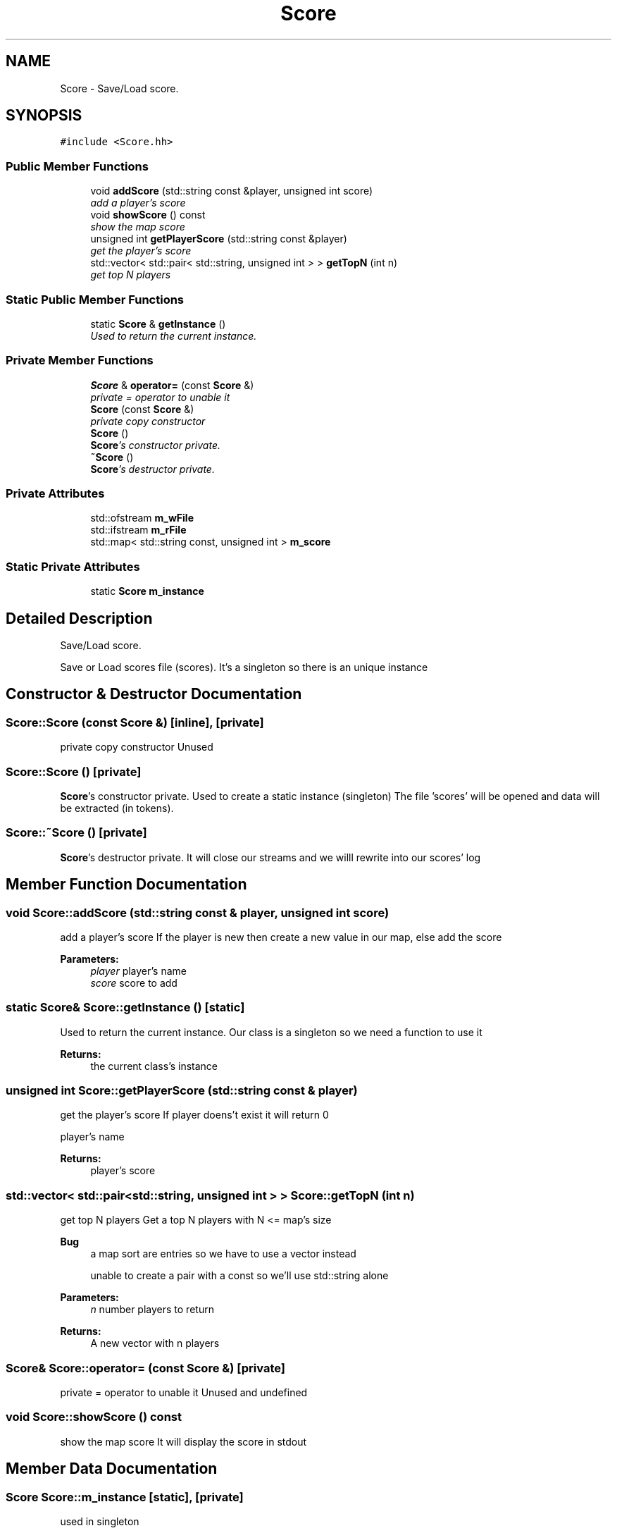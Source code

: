 .TH "Score" 3 "Tue Jun 9 2015" "Version 0.53" "cpp_bomberman" \" -*- nroff -*-
.ad l
.nh
.SH NAME
Score \- Save/Load score\&.  

.SH SYNOPSIS
.br
.PP
.PP
\fC#include <Score\&.hh>\fP
.SS "Public Member Functions"

.in +1c
.ti -1c
.RI "void \fBaddScore\fP (std::string const &player, unsigned int score)"
.br
.RI "\fIadd a player's score \fP"
.ti -1c
.RI "void \fBshowScore\fP () const "
.br
.RI "\fIshow the map score \fP"
.ti -1c
.RI "unsigned int \fBgetPlayerScore\fP (std::string const &player)"
.br
.RI "\fIget the player's score \fP"
.ti -1c
.RI "std::vector< std::pair< std::string, unsigned int > > \fBgetTopN\fP (int n)"
.br
.RI "\fIget top N players \fP"
.in -1c
.SS "Static Public Member Functions"

.in +1c
.ti -1c
.RI "static \fBScore\fP & \fBgetInstance\fP ()"
.br
.RI "\fIUsed to return the current instance\&. \fP"
.in -1c
.SS "Private Member Functions"

.in +1c
.ti -1c
.RI "\fBScore\fP & \fBoperator=\fP (const \fBScore\fP &)"
.br
.RI "\fIprivate = operator to unable it \fP"
.ti -1c
.RI "\fBScore\fP (const \fBScore\fP &)"
.br
.RI "\fIprivate copy constructor \fP"
.ti -1c
.RI "\fBScore\fP ()"
.br
.RI "\fI\fBScore\fP's constructor private\&. \fP"
.ti -1c
.RI "\fB~Score\fP ()"
.br
.RI "\fI\fBScore\fP's destructor private\&. \fP"
.in -1c
.SS "Private Attributes"

.in +1c
.ti -1c
.RI "std::ofstream \fBm_wFile\fP"
.br
.ti -1c
.RI "std::ifstream \fBm_rFile\fP"
.br
.ti -1c
.RI "std::map< std::string const, unsigned int > \fBm_score\fP"
.br
.in -1c
.SS "Static Private Attributes"

.in +1c
.ti -1c
.RI "static \fBScore\fP \fBm_instance\fP"
.br
.in -1c
.SH "Detailed Description"
.PP 
Save/Load score\&. 

Save or Load scores file (scores)\&. It's a singleton so there is an unique instance 
.SH "Constructor & Destructor Documentation"
.PP 
.SS "Score::Score (const \fBScore\fP &)\fC [inline]\fP, \fC [private]\fP"

.PP
private copy constructor Unused 
.SS "Score::Score ()\fC [private]\fP"

.PP
\fBScore\fP's constructor private\&. Used to create a static instance (singleton) The file 'scores' will be opened and data will be extracted (in tokens)\&. 
.SS "Score::~Score ()\fC [private]\fP"

.PP
\fBScore\fP's destructor private\&. It will close our streams and we willl rewrite into our scores' log 
.SH "Member Function Documentation"
.PP 
.SS "void Score::addScore (std::string const & player, unsigned int score)"

.PP
add a player's score If the player is new then create a new value in our map, else add the score
.PP
\fBParameters:\fP
.RS 4
\fIplayer\fP player's name 
.br
\fIscore\fP score to add 
.RE
.PP

.SS "static \fBScore\fP& Score::getInstance ()\fC [static]\fP"

.PP
Used to return the current instance\&. Our class is a singleton so we need a function to use it
.PP
\fBReturns:\fP
.RS 4
the current class's instance 
.RE
.PP

.SS "unsigned int Score::getPlayerScore (std::string const & player)"

.PP
get the player's score If player doens't exist it will return 0
.PP
player's name 
.PP
\fBReturns:\fP
.RS 4
player's score 
.RE
.PP

.SS "std::vector< std::pair<std::string, unsigned int > > Score::getTopN (int n)"

.PP
get top N players Get a top N players with N <= map's size
.PP
\fBBug\fP
.RS 4
a map sort are entries so we have to use a vector instead 
.PP
unable to create a pair with a const so we'll use std::string alone
.RE
.PP
.PP
\fBParameters:\fP
.RS 4
\fIn\fP number players to return 
.RE
.PP
\fBReturns:\fP
.RS 4
A new vector with n players 
.RE
.PP

.SS "\fBScore\fP& Score::operator= (const \fBScore\fP &)\fC [private]\fP"

.PP
private = operator to unable it Unused and undefined 
.SS "void Score::showScore () const"

.PP
show the map score It will display the score in stdout 
.SH "Member Data Documentation"
.PP 
.SS "\fBScore\fP Score::m_instance\fC [static]\fP, \fC [private]\fP"
used in singleton 
.SS "std::ifstream Score::m_rFile\fC [private]\fP"
stream to read from our file 
.SS "std::map<std::string const, unsigned int> Score::m_score\fC [private]\fP"
map to store user and score 
.SS "std::ofstream Score::m_wFile\fC [private]\fP"
stream to write into our file 

.SH "Author"
.PP 
Generated automatically by Doxygen for cpp_bomberman from the source code\&.
